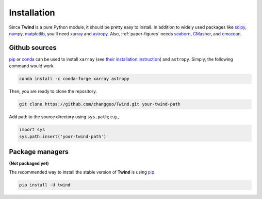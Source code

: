 .. _install:

Installation
============

Since **Twind** is a pure Python module, it should be pretty easy to install.
In addition to widely used packages like `scipy <https://www.scipy.org>`_, `numpy <https://numpy.org/>`_,
`matplotlib <https://matplotlib.org>`_,
you'll need `xarray <http://xarray.pydata.org/en/stable/>`_
and `astropy <https://www.astropy.org>`_. Also, :ref:`paper-figures` needs
`seaborn <https://seaborn.pydata.org>`_,
`CMasher <https://cmasher.readthedocs.io>`_, and
`cmocean <https://matplotlib.org/cmocean/>`_.

Github sources
--------------
`pip <http://www.pip-installer.org/>`_ or `conda <https://conda.io>`_ can be used to install ``xarray``
(see `their installation instruction <http://xarray.pydata.org/en/stable/installing.html>`_) and ``astropy``.
Simply, the following command would work.

.. code-block:: bash

    conda install -c conda-forge xarray astropy

Then, you are ready to clone the repository.

.. code-block:: bash

    git clone https://github.com/changgoo/Twind.git your-twind-path

Add path to the source directory using ``sys.path``; e.g.,

.. code-block:: python

    import sys
    sys.path.insert('your-twind-path')

Package managers
----------------

**(Not packaged yet)**

The recommended way to install the stable version of **Twind** is using
`pip <http://www.pip-installer.org/>`_

.. code-block:: bash

    pip install -U twind
..
    or `conda <https://conda.io>`_

    .. code-block:: bash

        conda install -c conda-forge twind

